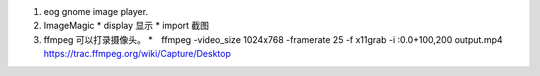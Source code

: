 #. eog  gnome image player.
#. ImageMagic   
   * display 显示
   * import  截图
#. ffmpeg 可以打录摄像头。
   *　ffmpeg -video_size 1024x768 -framerate 25 -f x11grab -i :0.0+100,200 output.mp4　https://trac.ffmpeg.org/wiki/Capture/Desktop
